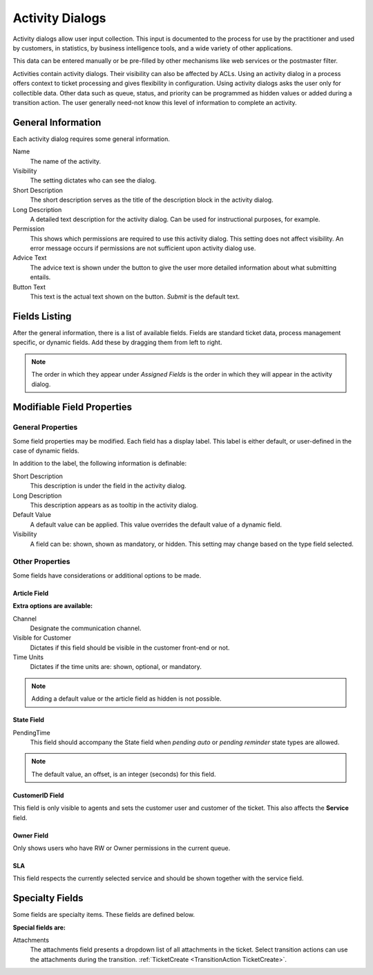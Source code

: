 Activity Dialogs
################
.. _ActivityDialog:

Activity dialogs allow user input collection. This input is documented to the process for use by the practitioner and used by customers, in statistics, by business intelligence tools, and a wide variety of other applications.

This data can be entered manually or be pre-filled by other mechanisms like web services or the postmaster filter.

Activities contain activity dialogs. Their visibility can also be affected by ACLs. Using an activity dialog in a process offers context to ticket processing and gives flexibility in configuration. Using activity dialogs asks the user only for collectible data. Other data such as queue, status, and priority can be programmed as hidden values or added during a transition action. The user generally need-not know this level of information to complete an activity.

General Information
*******************

Each activity dialog requires some general information.

.. image:: images/activity_dialog_general_information.png
    :alt: General Information

Name
    The name of the activity.
Visibility
    The setting dictates who can see the dialog.
Short Description
    The short description serves as the title of the description block in the activity dialog.
Long Description
    A detailed text description for the activity dialog. Can be used for instructional purposes, for example.
Permission
    This shows which permissions are required to use this activity dialog. This setting does not affect visibility. An error message occurs if permissions are not sufficient upon activity dialog use.
Advice Text
    The advice text is shown under the button to give the user more detailed information about what submitting entails.
Button Text
    This text is the actual text shown on the button. *Submit* is the default text.

Fields Listing
**************

After the general information, there is a list of available fields. Fields are standard ticket data, process management specific, or dynamic fields. Add these by dragging them from left to right. 

.. image:: images/field_selection.gif
    :alt: Fields List

.. note:: 

    The order in which they appear under *Assigned Fields* is the order in which they will appear in the activity dialog.

Modifiable Field Properties
***************************

General Properties
==================

Some field properties may be modified. Each field has a display label. This label is either default, or user-defined in the case of dynamic fields.

In addition to the label, the following information is definable:

Short Description
    This description is under the field in the activity dialog.
Long Description
    This description appears as as tooltip in the activity dialog.
Default Value
    A default value can be applied. This value overrides the default value of a dynamic field.
Visibility
    A field can be: shown, shown as mandatory, or hidden. This setting may change based on the type field selected.

Other Properties
================

Some fields have considerations or additional options to be made.

Article Field
~~~~~~~~~~~~~

**Extra options are available:**

Channel
    Designate the communication channel.
Visible for Customer
    Dictates if this field should be visible in the customer front-end or not.
Time Units
    Dictates if the time units are: shown, optional, or mandatory.

.. note:: 
    
    Adding a default value or the article field as hidden is not possible.

State Field
~~~~~~~~~~~

PendingTime
    This field should accompany the State field when *pending auto* or *pending reminder* state types are allowed.
    
.. note::
    
    The default value, an offset, is an integer (seconds) for this field.

CustomerID Field
~~~~~~~~~~~~~~~~~

This field is only visible to agents and sets the customer user and customer of the ticket. This also affects the **Service** field.

Owner Field
~~~~~~~~~~~

Only shows users who have RW or Owner permissions in the current queue.

SLA
~~~~

This field respects the currently selected service and should be shown together with the service field.


Specialty Fields
****************

Some fields are specialty items. These fields are defined below.

**Special fields are:**

Attachments
    The attachments field presents a dropdown list of all attachments in the ticket. Select transition actions can use the attachments during the transition. :ref:`TicketCreate <TransitionAction TicketCreate>`.

.. image:: images/attachments_dialog.png
    :alt: Dialog Image
